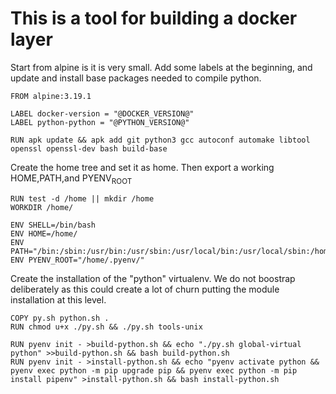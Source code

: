 * This is a tool for building a docker layer

Start from alpine is it is very small. Add some labels at the
beginning, and update and install base packages needed to compile
python.

#+BEGIN_SRC docker-build :tangle Dockerfile.template
FROM alpine:3.19.1

LABEL docker-version = "@DOCKER_VERSION@"
LABEL python-python = "@PYTHON_VERSION@"

RUN apk update && apk add git python3 gcc autoconf automake libtool openssl openssl-dev bash build-base
#+END_SRC

Create the home tree and set it as home. Then export a working
HOME,PATH,and PYENV_ROOT

#+BEGIN_SRC docker-build :tangle Dockerfile.template
RUN test -d /home || mkdir /home
WORKDIR /home/

ENV SHELL=/bin/bash
ENV HOME=/home/
ENV PATH="/bin:/sbin:/usr/bin:/usr/sbin:/usr/local/bin:/usr/local/sbin:/home/.pyenv/bin::"
ENV PYENV_ROOT="/home/.pyenv/"
#+END_SRC

Create the installation of the "python" virtualenv. We do not boostrap deliberately
as this could create a lot of churn putting the module installation at this level.

#+BEGIN_SRC docker-build :tangle Dockerfile.template
COPY py.sh python.sh .
RUN chmod u+x ./py.sh && ./py.sh tools-unix

RUN pyenv init - >build-python.sh && echo "./py.sh global-virtual python" >>build-python.sh && bash build-python.sh
RUN pyenv init - >install-python.sh && echo "pyenv activate python && pyenv exec python -m pip upgrade pip && pyenv exec python -m pip install pipenv" >install-python.sh && bash install-python.sh
#+END_SRC
